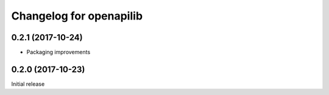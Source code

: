 Changelog for openapilib
================================================================================

0.2.1 (2017-10-24)
------------------

- Packaging improvements


0.2.0 (2017-10-23)
------------------

Initial release
